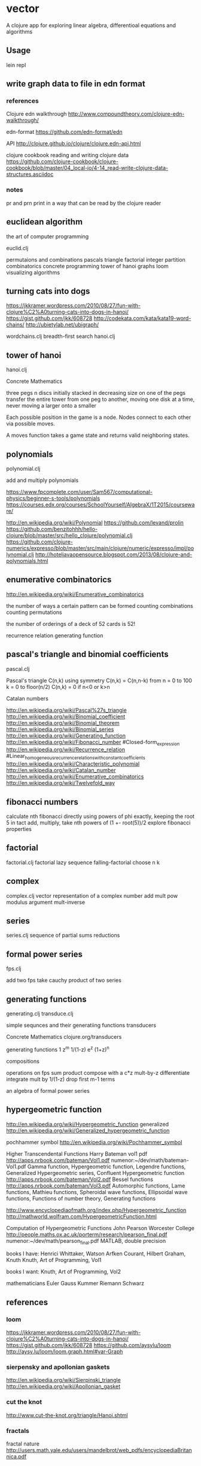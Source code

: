 * vector
  A clojure app for exploring linear algebra, differentioal equations and
  algorithms

** Usage
   lein repl

** write graph data to file in edn format
*** references
    Clojure edn walkthrough
    http://www.compoundtheory.com/clojure-edn-walkthrough/

    edn-format
    https://github.com/edn-format/edn

    API
    http://clojure.github.io/clojure/clojure.edn-api.html

    clojure cookbook
    reading and writing clojure data
    https://github.com/clojure-cookbook/clojure-cookbook/blob/master/04_local-io/4-14_read-write-clojure-data-structures.asciidoc

*** notes
    pr and prn print in a way that can be read by the clojure reader

** euclidean algorithm
   the art of computer programming

   euclid.clj

   permutaions and combinations
   pascals triangle
   factorial
   integer partition
   combinatorics
   concrete programming
   tower of hanoi
   graphs
   loom
   visualizing algorithms

** turning cats into dogs
   https://jkkramer.wordpress.com/2010/08/27/fun-with-clojure%C2%A0turning-cats-into-dogs-in-hanoi/
   https://gist.github.com/jkk/608728
   http://codekata.com/kata/kata19-word-chains/
   http://ubietylab.net/ubigraph/

   wordchains.clj
   breadth-first search
   hanoi.clj

** tower of hanoi
   hanoi.clj

   Concrete Mathematics

   three pegs
   n discs initially stacked in decreasing size on one of the pegs
   transfer the entire tower from one peg to another,
   moving one disk at a time,
   never moving a larger onto a smaller

   Each possible position in the game is a node.
   Nodes connect to each other via possible moves.

   A moves function takes a game state and returns valid neighboring states.

** polynomials
   polynomial.clj

   add and multiply polynomials

   https://www.fpcomplete.com/user/Sam567/computational-physics/beginner-s-tools/polynomials
   https://courses.edx.org/courses/SchoolYourself/AlgebraX/1T2015/courseware/

   http://en.wikipedia.org/wiki/Polynomial
   https://github.com/levand/prolin
   https://github.com/benzitohhh/hello-clojure/blob/master/src/hello_clojure/polynomial.clj
   https://github.com/clojure-numerics/expresso/blob/master/src/main/clojure/numeric/expresso/impl/polynomial.clj
   http://hoteljavaopensource.blogspot.com/2013/08/clojure-and-polynomials.html
** enumerative combinatorics
   http://en.wikipedia.org/wiki/Enumerative_combinatorics

   the number of ways a certain pattern can be formed
   counting combinations
   counting permutations

   the number of orderings of a deck of 52 cards
   is 52!

   recurrence relation
   generating function

** pascal's triangle and binomial coefficients
   pascal.clj

   Pascal's triangle
   C(n,k)
   using symmetry C(n,k) = C(n,n-k)
   from n = 0 to 100
   k = 0 to floor(n/2)
   C(n,k) = 0 if n<0 or k>n

   Catalan numbers

   http://en.wikipedia.org/wiki/Pascal%27s_triangle
   http://en.wikipedia.org/wiki/Binomial_coefficient
   http://en.wikipedia.org/wiki/Binomial_theorem
   http://en.wikipedia.org/wiki/Binomial_series
   http://en.wikipedia.org/wiki/Generating_function
   http://en.wikipedia.org/wiki/Fibonacci_number
        #Closed-form_expression
   http://en.wikipedia.org/wiki/Recurrence_relation
        #Linear_homogeneous_recurrence_relations_with_constant_coefficients
   http://en.wikipedia.org/wiki/Characteristic_polynomial
   http://en.wikipedia.org/wiki/Catalan_number
   http://en.wikipedia.org/wiki/Enumerative_combinatorics
   http://en.wikipedia.org/wiki/Twelvefold_way

** fibonacci numbers
   calculate nth fibonacci directly
   using powers of phi exactly, keeping the root 5 in tact
   add, multiply, take nth powers of
   (1 +- root(5))/2
   explore fibonacci properties
** factorial
   factorial.clj
   factorial lazy sequence
   falling-factorial
   choose n k

** complex
   complex.clj
   vector representation of a complex number
   add mult pow modulus argument mult-inverse
** series
   series.clj
   sequence of partial sums
   reductions

** formal power series
   fps.clj

   add two fps
   take cauchy product of two series

** generating functions
   generating.clj
   transduce.clj

   simple sequnces and their generatiing functions
   transducers

   Concrete Mathematics
   clojure.org/transducers

   generating functions
   1 z^m 1/(1-z) e^z (1+z)^n

   compositions

   operations on fps
   sum product
   compose with a c*z
   mult-by-z
   differentiate
   integrate
   mult by 1/(1-z)
   drop first m-1 terms

   an algebra of formal power series

** hypergeometric function

   http://en.wikipedia.org/wiki/Hypergeometric_function
   generalized
   http://en.wikipedia.org/wiki/Generalized_hypergeometric_function

   pochhammer symbol
   http://en.wikipedia.org/wiki/Pochhammer_symbol


   Higher Transcendental Functions
   Harry Bateman vol1 pdf
   http://apps.nrbook.com/bateman/Vol1.pdf
   numenor:~/dev/math/bateman-Vol1.pdf
   Gamma function, Hypergeometric function, Legendre functions,
   Generalized Hypergeometric series, Confluent Hypergeometric function
   http://apps.nrbook.com/bateman/Vol2.pdf
   Bessel functions
   http://apps.nrbook.com/bateman/Vol3.pdf
   Automorphic functions, Lame functions, Mathieu functions,
   Spheroidal wave functions, Ellipsoidal wave functions,
   Functions of number theory, Generating functions

   http://www.encyclopediaofmath.org/index.php/Hypergeometric_function
   http://mathworld.wolfram.com/HypergeometricFunction.html

   Computation of Hypergeometric Functions
   John Pearson Worcester College
   http://people.maths.ox.ac.uk/porterm/research/pearson_final.pdf
   numenor:~/dev/math/pearson_final.pdf
   MATLAB, double precision

   books I have:
   Henrici
   Whittaker, Watson
   Arfken
   Courant, Hilbert
   Graham, Knuth
   Knuth, Art of Programming, Vol1

   books I want:
   Knuth, Art of Programming, Vol2

   mathematicians
   Euler Gauss Kummer Riemann Schwarz
** references
*** loom
    https://jkkramer.wordpress.com/2010/08/27/fun-with-clojure%C2%A0turning-cats-into-dogs-in-hanoi/
    https://gist.github.com/jkk/608728
    https://github.com/aysylu/loom
    http://aysy.lu/loom/loom.graph.html#var-Graph
*** sierpensky and apollonian gaskets
    http://en.wikipedia.org/wiki/Sierpinski_triangle
    http://en.wikipedia.org/wiki/Apollonian_gasket
*** cut the knot
    http://www.cut-the-knot.org/triangle/Hanoi.shtml
*** fractals
    fractal nature
    http://users.math.yale.edu/users/mandelbrot/web_pdfs/encyclopediaBritannica.pdf
*** clojure libs
    http://clojure.github.io/math.numeric-tower/
    https://github.com/clojure/math.combinatorics

*** books
    art of computer programming
    concrete mathematics
    book of numbers
    intro to algorithms
    sequnces and series
    applied and computational complex analysis

*** combinatorics
    http://en.wikipedia.org/wiki/Generating_function
    http://en.wikipedia.org/wiki/Enumerative_combinatorics
    http://en.wikipedia.org/wiki/Partition_%28number_theory%29#Ferrers_diagram

*** graphviz
    http://www.graphviz.org/content/attrs
    https://github.com/daveray/dorothy
    https://github.com/ztellman/rhizome

    Basic Graph Drawing
    http://www.graphviz.org/Documentation/dotguide.pdf

    Gallery
    http://www.graphviz.org/Gallery.php
*** CSS grids
    https://css-tricks.com/dont-overthink-it-grids/
    http://codepen.io/chriscoyier/pen/eGcLw

** License
   Copyright © 2015 FIXME

   Distributed under the Eclipse Public License either version 1.0 or (at
   your option) any later version.
